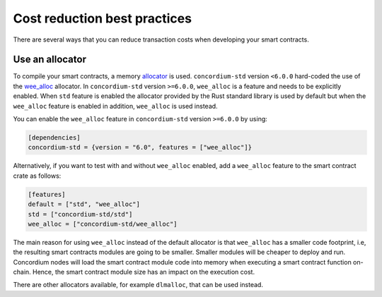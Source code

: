 .. _sc-costs-best-practices:

=============================
Cost reduction best practices
=============================

There are several ways that you can reduce transaction costs when developing your smart contracts.

Use an allocator
================

To compile your smart contracts, a memory `allocator <https://docs.rs/concordium-std/6.0.0/concordium_std/#use-a-custom-allocator>`_ is used. ``concordium-std`` version ``<6.0.0`` hard-coded the use of the `wee_alloc <https://docs.rs/wee_alloc/>`_ allocator. In ``concordium-std`` version ``>=6.0.0``, ``wee_alloc`` is a feature and needs to be explicitly enabled. When ``std`` feature is enabled the allocator provided by the Rust standard library is used by default but when the ``wee_alloc`` feature is enabled in addition, ``wee_alloc`` is used instead.

You can enable the ``wee_alloc`` feature in ``concordium-std`` version ``>=6.0.0`` by using:

.. code-block:: rust

    [dependencies]
    concordium-std = {version = "6.0", features = ["wee_alloc"]}

Alternatively, if you want to test with and without ``wee_alloc`` enabled, add a ``wee_alloc`` feature to the smart contract crate as follows:

.. code-block:: rust

    [features]
    default = ["std", "wee_alloc"]
    std = ["concordium-std/std"]
    wee_alloc = ["concordium-std/wee_alloc"]

The main reason for using ``wee_alloc`` instead of the default allocator is that ``wee_alloc`` has a smaller code footprint, i.e, the resulting smart contracts modules are going to be smaller. Smaller modules will be cheaper to deploy and run. Concordium nodes will load the smart contract module code into memory when executing a smart contract function on-chain. Hence, the smart contract module size has an impact on the execution cost.

There are other allocators available, for example ``dlmalloc``, that can be used instead.
